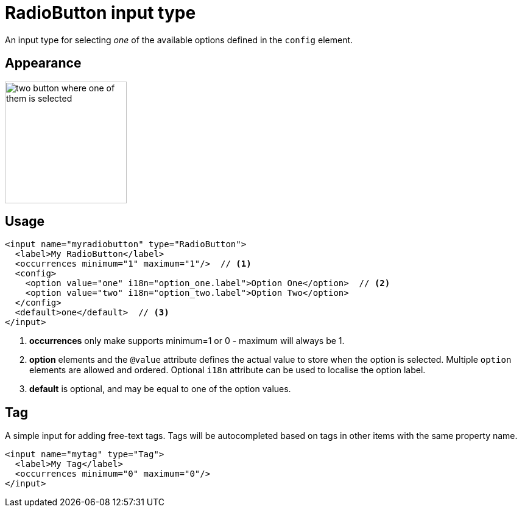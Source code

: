 = RadioButton input type

:imagesdir: images
:toc: right
:y: icon:check[role="green"]
:n: icon:times[role="red"]

An input type for selecting _one_ of the available options defined in the `config` element.


== Appearance
image::Radio-buttons.png[two button where one of them is selected, 200]


== Usage

[source,xml]
----
<input name="myradiobutton" type="RadioButton">
  <label>My RadioButton</label>
  <occurrences minimum="1" maximum="1"/>  // <1>
  <config>
    <option value="one" i18n="option_one.label">Option One</option>  // <2>
    <option value="two" i18n="option_two.label">Option Two</option>
  </config>
  <default>one</default>  // <3>
</input>
----
<1> *occurrences* only make supports minimum=1 or 0 - maximum will always be 1.
<2> *option* elements and the `@value` attribute defines the actual value to store when the option is selected.
Multiple ``option`` elements are allowed and ordered. Optional `i18n` attribute can be used to localise the option label.
<3> *default* is optional, and may be equal to one of the option values.

[#tag]
== Tag

A simple input for adding free-text tags. Tags will be autocompleted based on tags in other items with the same property name.

[source,xml]
----
<input name="mytag" type="Tag">
  <label>My Tag</label>
  <occurrences minimum="0" maximum="0"/>
</input>
----

